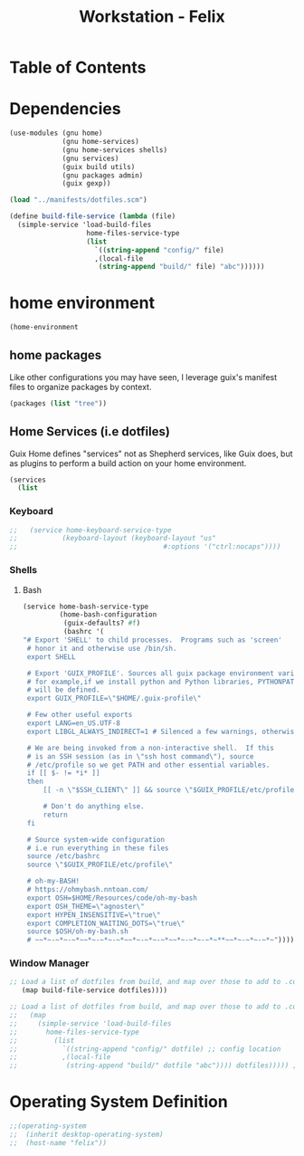 #+TITLE: Workstation - Felix
#+STARTUP: content
#+PROPERTY: header-args :tangle-mode (identity #o444) :mkdirp yes
#+PROPERTY: header-args :tangle-mode (identity #o555)

* Table of Contents
:PROPERTIES:
:TOC: :include all :ignore this
:CONTENTS:
:END:

* Dependencies
#+NAME: dependencies
#+BEGIN_SRC scheme  :tangle build/guix/felix.scm
(use-modules (gnu home)
             (gnu home-services)
             (gnu home-services shells)
             (gnu services)
             (guix build utils)
             (gnu packages admin)
             (guix gexp))

(load "../manifests/dotfiles.scm")

(define build-file-service (lambda (file)
  (simple-service 'load-build-files
                   home-files-service-type
                   (list
                     `((string-append "config/" file)
                     ,(local-file
                      (string-append "build/" file) "abc"))))))
#+end_src

* home environment

#+name: profiles
#+begin_src scheme  :tangle build/guix/felix.scm
  (home-environment
#+end_src

** home packages

Like other configurations you may have seen, I leverage guix's manifest files to organize packages by context.
#+NAME: profiles
#+BEGIN_SRC scheme  :tangle build/guix/felix.scm
  (packages (list "tree"))
#+END_SRC

** Home Services (i.e dotfiles)

Guix Home defines "services" not as Shepherd services, like Guix does, but as plugins to perform a build action on your home environment.

#+NAME: home-services
#+BEGIN_SRC scheme  :tangle build/guix/felix.scm
(services
  (list
#+END_SRC

*** Keyboard
#+NAME: home-services-keyboard
#+BEGIN_SRC scheme  :tangle build/guix/felix.scm
;;   (service home-keyboard-service-type
;;           (keyboard-layout (keyboard-layout "us"
;;                                    #:options '("ctrl:nocaps"))))
#+END_SRC

*** Shells
**** Bash
#+NAME: home-services
#+BEGIN_SRC scheme  :tangle build/guix/felix.scm
   (service home-bash-service-type
            (home-bash-configuration
             (guix-defaults? #f)
             (bashrc '(
   "# Export 'SHELL' to child processes.  Programs such as 'screen'
    # honor it and otherwise use /bin/sh.
    export SHELL
    
    # Export 'GUIX_PROFILE'. Sources all guix package environment variables,
    # for example,if we install python and Python libraries, PYTHONPATH
    # will be defined.
    export GUIX_PROFILE=\"$HOME/.guix-profile\"
    
    # Few other useful exports
    export LANG=en_US.UTF-8
    export LIBGL_ALWAYS_INDIRECT=1 # Silenced a few warnings, otherwise not sure
    
    # We are being invoked from a non-interactive shell.  If this
    # is an SSH session (as in \"ssh host command\"), source
    # /etc/profile so we get PATH and other essential variables.
    if [[ $- != *i* ]]
    then
        [[ -n \"$SSH_CLIENT\" ]] && source \"$GUIX_PROFILE/etc/profile\"
    
        # Don't do anything else.
        return
    fi
    
    # Source system-wide configuration
    # i.e run everything in these files
    source /etc/bashrc
    source \"$GUIX_PROFILE/etc/profile\"
    
    # oh-my-BASH!
    # https://ohmybash.nntoan.com/
    export OSH=$HOME/Resources/code/oh-my-bash
    export OSH_THEME=\"agnoster\"
    export HYPEN_INSENSITIVE=\"true\"
    export COMPLETION_WAITING_DOTS=\"true\"
    source $OSH/oh-my-bash.sh
    # ~~*~-~*~-~*~~*~-~*~-~*~~*~-~*~-~*~~*~-~*~-~*~**~~*~-~*~-~*~"))))
#+END_SRC

*** Window Manager
#+NAME: load-dotfiles
#+BEGIN_SRC scheme  :tangle build/guix/felix.scm
;; Load a list of dotfiles from build, and map over those to add to .config
   (map build-file-service dotfiles))))
#+END_SRC

#+NAME: load-dotfiles
#+BEGIN_SRC scheme  :tangle build/guix/felix.scm
;; Load a list of dotfiles from build, and map over those to add to .config
;;   (map 
;;     (simple-service 'load-build-files
;;       home-files-service-type
;;         (list
;;           `((string-append "config/" dotfile) ;; config location
;;           ,(local-file
;;            (string-append "build/" dotfile "abc")))) dotfiles))))) ;; build location
#+END_SRC


* Operating System Definition

#+NAME: services
#+BEGIN_SRC scheme  :tangle build/guix/felix.scm
;;(operating-system
;;  (inherit desktop-operating-system)
;;  (host-name "felix"))
#+END_SRC
